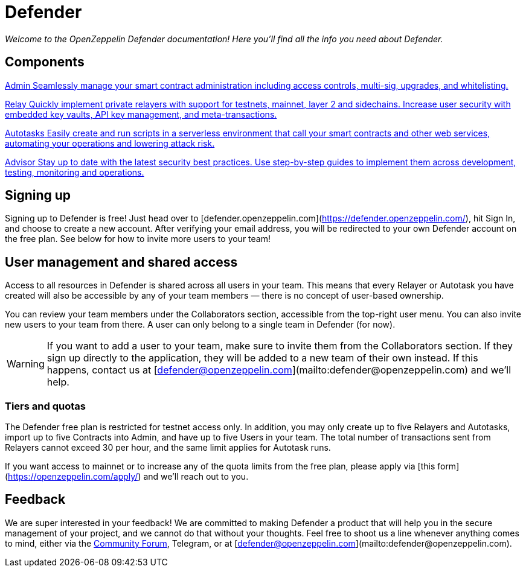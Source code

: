= Defender

_Welcome to the OpenZeppelin Defender documentation! Here you'll find all the info you need about Defender._

[.card-section-2col]
[[components]]
== Components

[.card.card-learn]
--
xref:admin.adoc[[.card-title]#Admin# [.card-body]#pass:q[Seamlessly manage your smart contract administration including access controls, multi-sig, upgrades, and whitelisting.]#]
--

[.card.card-learn]
--
xref:relay.adoc[[.card-title]#Relay# [.card-body]#pass:q[Quickly implement private relayers with support for testnets, mainnet, layer 2 and sidechains. Increase user security with embedded key vaults, API key management, and meta-transactions.]#]
--

[.card.card-learn]
--
xref:autotasks.adoc[[.card-title]#Autotasks# [.card-body]#pass:q[Easily create and run scripts in a serverless environment that call your smart contracts and other web services, automating your operations and lowering attack risk.]#]
--

[.card.card-learn]
--
xref:advisor.adoc[[.card-title]#Advisor# [.card-body]#pass:q[Stay up to date with the latest security best practices. Use step-by-step guides to implement them across development, testing, monitoring and operations.]#]
--

[[sign-up]]
== Signing up

Signing up to Defender is free! Just head over to [defender.openzeppelin.com](https://defender.openzeppelin.com/), hit Sign In, and choose to create a new account. After verifying your email address, you will be redirected to your own Defender account on the free plan. See below for how to invite more users to your team!

[[user-management]]
== User management and shared access

Access to all resources in Defender is shared across all users in your team. This means that every Relayer or Autotask you have created will also be accessible by any of your team members — there is no concept of user-based ownership.

You can review your team members under the Collaborators section, accessible from the top-right user menu. You can also invite new users to your team from there. A user can only belong to a single team in Defender (for now).

WARNING: If you want to add a user to your team, make sure to invite them from the Collaborators section. If they sign up directly to the application, they will be added to a new team of their own instead. If this happens, contact us at [defender@openzeppelin.com](mailto:defender@openzeppelin.com) and we'll help.

[[tiers]]
=== Tiers and quotas

The Defender free plan is restricted for testnet access only. In addition, you may only create up to five Relayers and Autotasks, import up to five Contracts into Admin, and have up to five Users in your team. The total number of transactions sent from Relayers cannot exceed 30 per hour, and the same limit applies for Autotask runs.

If you want access to mainnet or to increase any of the quota limits from the free plan, please apply via [this form](https://openzeppelin.com/apply/) and we'll reach out to you.

[[feedback]]
== Feedback

We are super interested in your feedback! We are committed to making Defender a product that will help you in the secure management of your project, and we cannot do that without your thoughts. Feel free to shoot us a line whenever anything comes to mind, either via the https://forum.openzeppelin.com/c/support/defender/36[Community Forum], Telegram, or at [defender@openzeppelin.com](mailto:defender@openzeppelin.com).

